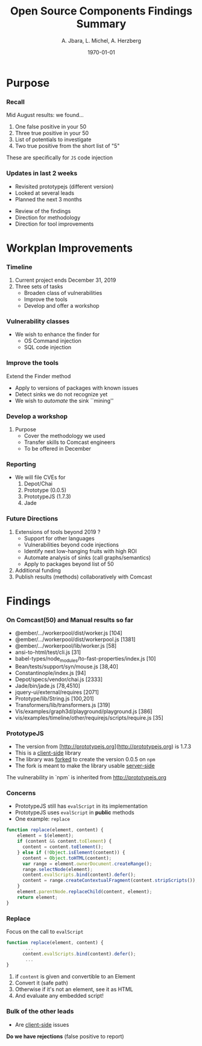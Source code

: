#+TITLE:     Open Source Components Findings Summary 
#+AUTHOR:    A. Jbara, L. Michel, A. Herzberg
#+EMAIL:     ldm@engr.uconn.edu
#+DATE: \today      
#+DESCRIPTION: 
#+KEYWORDS: 
#+BEAMER_THEME: Berlin
#+BEAMER_COLOR_THEME: beaver
#+LANGUAGE:  en
#+OPTIONS:   H:3 num:t toc:t \n:nil @:t ::t |:t ^:t -:t f:t *:t <:t
#+OPTIONS:   TeX:t LaTeX:t skip:nil d:nil todo:t pri:nil tags:not-in-toc
#+INFOJS_OPT: view:nil toc:nil ltoc:t mouse:underline buttons:0 path:https://orgmode.org/org-info.js
#+EXPORT_SELECT_TAGS: export
#+EXPORT_EXCLUDE_TAGS: noexport
#+LINK_UP:   
#+LINK_HOME:
#+LaTeX_HEADER: \usepackage{minted}
#+LaTeX_HEADER: \usemintedstyle{emacs}
#+LaTeX_HEADER: \newminted{common-lisp}{fontsize=\footnotesize}
#+BEAMER_HEADER: \logo{\includegraphics[height=.9cm]{comcast.png}}
#+LaTeX: \setbeamercolor{myblockcolor}{bg=magenta,fg=white}


#+name: setup-minted
#+begin_src emacs-lisp :exports none
  (setq org-latex-listings 'minted)
      (setq org-latex-custom-lang-environments
	    '(
	     (emacs-lisp "common-lispcode")
	      ))
      (setq org-latex-minted-options
	    '(("frame" "lines")
	      ("fontsize" "\\scriptsize")
	      ("linenos" "")))
      (setq org-latex-to-pdf-process
	    '("pdflatex -shell-escape -interaction nonstopmode -output-directory %o %f"
	      "pdflatex -shell-escape -interaction nonstopmode -output-directory %o %f"
	      "pdflatex -shell-escape -interaction nonstopmode -output-directory %o %f"))
#+end_src



* Purpose
*** Recall

Mid August results: we found...
1. One false positive in your 50
2. Three true positive in your 50 
3. List of potentials to investigate
4. Two true positive from the short list of "5"

#+LaTeX:\begin{exampleblock}{Caution}
These are specifically for ~JS~ code injection
#+LaTeX:\end{exampleblock}

*** Updates in last 2 weeks
- Revisited prototypejs (different version)
- Looked at several leads
- Planned the next 3 months 

#+LaTeX:\begin{exampleblock}{Today}
- Review of the findings
- Direction for methodology
- Direction for tool improvements
#+LaTeX:\end{exampleblock}

* Workplan Improvements
*** Timeline
1. Current project ends December 31, 2019
2. Three sets of tasks
   - Broaden class of vulnerabilities
   - Improve the tools
   - Develop and offer a workshop
*** Vulnerability classes
- We wish to enhance the finder for
  - OS Command injection
  - SQL code injection
*** Improve the tools
Extend the Finder method
- Apply to versions of packages with known issues
- Detect sinks we do not recognize yet
- We wish to /automate/ the sink ``mining''
*** Develop a workshop
1. Purpose
   - Cover the methodology we used
   - Transfer skills to Comcast engineers
   - To be offered in December
*** Reporting
- We will file CVEs for 
  1. Depot/Chai
  2. Prototype (0.0.5)
  3. PrototypeJS (1.7.3)
  4. Jade

*** Future Directions
1. Extensions of tools beyond 2019 ?
   - Support for other languages 
   - Vulnerabilities beyond code injections
   - Identify next low-hanging fruits with high ROI
   - Automate analysis of sinks (call graphs/semantics)
   - Apply to packages beyond list of 50
2. Additional funding
3. Publish results (methods) collaboratively with Comcast

* Findings
*** On Comcast(50) and Manual results so far
\label{listbad}
#+LaTeX:{\footnotesize
- @ember/.../workerpool/dist/worker.js [104]
- @ember/.../workerpool/dist/workerpool.js [1381]
- @ember/.../workerpool/lib/worker.js [58]
- ansi-to-html/test/cli.js [31]
- babel-types/node_modules/to-fast-properties/index.js [10]
- Bean/tests/support/syn/mouse.js [38,40]
- Constantinople/index.js [94]
- Depot/specs/vendor/chai.js [2333]
- Jade/bin/jade.js [78,4510]
- jquery-ui/external/requires [2071]
- Prototype/lib/String.js [100,201]
- Transformers/lib/transformers.js [319]
- Vis/examples/graph3d/playground/playground.js [386]
- vis/examples/timeline/other/requirejs/scripts/require.js [35]
#+LaTeX:}

*** PrototypeJS

- The version from [http://prototypejs.org](http://prototypejs.org) is
  1.7.3
- This is a _client-side_ library
- The library was _forked_ to create the version 0.0.5 on ~npm~
- The fork is meant to make the library usable _server-side_

#+LaTeX:\begin{alertblock}{Caution}
The vulnerability in `npm` is inherited from [[http://prototypejs.org][http://prototypejs.org]]
#+LaTeX:\end{alertblock}

*** Concerns
:PROPERTIES:
:BEAMER_opt: shrink=10
:END:
- PrototypeJS still has ~evalScript~ in its implementation
- PrototypeJS uses ~evalScript~ in **public** methods
- One example: ~replace~
#+begin_src js :exports code
function replace(element, content) {
    element = $(element);
    if (content && content.toElement) {
      content = content.toElement();
    } else if (!Object.isElement(content)) {
      content = Object.toHTML(content);
      var range = element.ownerDocument.createRange();
      range.selectNode(element);
      content.evalScripts.bind(content).defer();
      content = range.createContextualFragment(content.stripScripts());
    }
    element.parentNode.replaceChild(content, element);
    return element;
}
#+end_src

#+RESULTS:

*** Replace
Focus on the call to ~evalScript~
#+begin_src js :exports code
function replace(element, content) {
       ...
      content.evalScripts.bind(content).defer();
       ...
}
#+end_src
1. if ~content~ is given and convertible to an Element
2. Convert it (safe path)
3. Otherwise if it's not an element, see it as HTML
4. And evaluate any embedded script!

*** Bulk of the other leads 
- Are _client-side_ issues

**Do we have rejections** (false positive to report)

